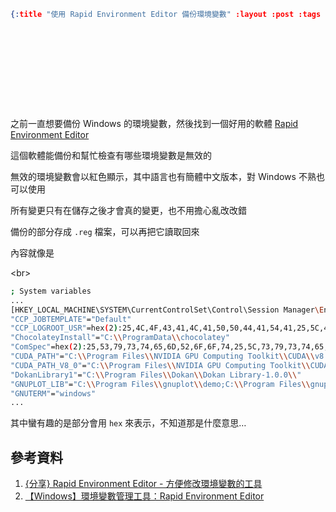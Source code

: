 #+OPTIONS: toc:nil
#+BEGIN_SRC json :noexport:
{:title "使用 Rapid Environment Editor 備份環境變數" :layout :post :tags ["windows" "backup"] :toc false}
#+END_SRC
* 　


** 　

之前一直想要備份 Windows 的環境變數，然後找到一個好用的軟體 [[https://www.rapidee.com/en/download][Rapid Environment Editor]]

這個軟體能備份和幫忙檢查有哪些環境變數是無效的

無效的環境變數會以紅色顯示，其中語言也有簡體中文版本，對 Windows 不熟也可以使用

所有變更只有在儲存之後才會真的變更，也不用擔心亂改改錯

備份的部分存成 =.reg= 檔案，可以再把它讀取回來

內容就像是

<br>

#+BEGIN_SRC bash
; System variables
...
[HKEY_LOCAL_MACHINE\SYSTEM\CurrentControlSet\Control\Session Manager\Environment]
"CCP_JOBTEMPLATE"="Default"
"CCP_LOGROOT_USR"=hex(2):25,4C,4F,43,41,4C,41,50,50,44,41,54,41,25,5C,4D,69,63,72,6F,73,6F,66,74,5C,48,70,63,5C,4C,6F,67,46,69,6C,65,73,5C,00
"ChocolateyInstall"="C:\\ProgramData\\chocolatey"
"ComSpec"=hex(2):25,53,79,73,74,65,6D,52,6F,6F,74,25,5C,73,79,73,74,65,6D,33,32,5C,63,6D,64,2E,65,78,65,00
"CUDA_PATH"="C:\\Program Files\\NVIDIA GPU Computing Toolkit\\CUDA\\v8.0"
"CUDA_PATH_V8_0"="C:\\Program Files\\NVIDIA GPU Computing Toolkit\\CUDA\\v8.0"
"DokanLibrary1"="C:\\Program Files\\Dokan\\Dokan Library-1.0.0\\"
"GNUPLOT_LIB"="C:\\Program Files\\gnuplot\\demo;C:\\Program Files\\gnuplot\\demo\\games;C:\\Program Files\\gnuplot\\share"
"GNUTERM"="windows"
...
#+END_SRC

其中蠻有趣的是部分會用 =hex= 來表示，不知道那是什麼意思...


** 參考資料

1. [[http://nelson.pixnet.net/blog/post/22360384-%5B%E5%88%86%E4%BA%AB%5D-rapid-environment-editor---%E6%96%B9%E4%BE%BF%E4%BF%AE%E6%94%B9%E7%92%B0%E5%A2%83%E8%AE%8A%E6%95%B8][{分享} Rapid Environment Editor - 方便修改環境變數的工具]]
2. [[https://dotblogs.com.tw/echo/2017/07/13/windows_tool_rapidenvironmenteditor][【Windows】環境變數管理工具：Rapid Environment Editor]]
